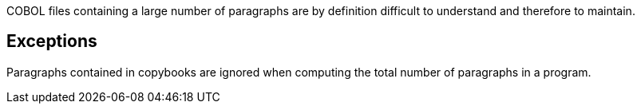 COBOL files containing a large number of paragraphs are by definition difficult to understand and therefore to maintain.


== Exceptions

Paragraphs contained in copybooks are ignored when computing the total number of paragraphs in a program.

